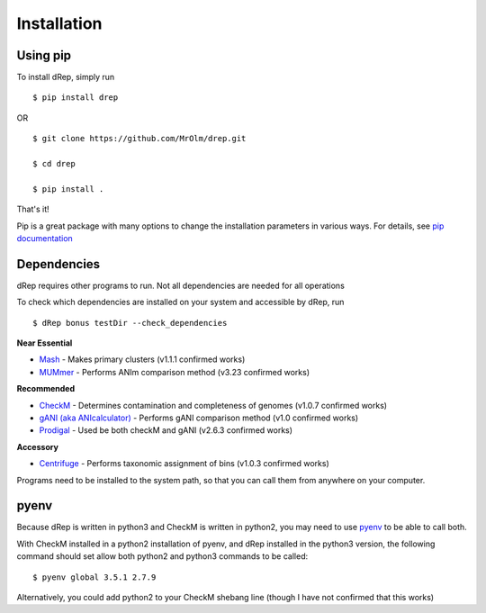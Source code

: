 Installation
============

Using pip
---------

To install dRep, simply run ::

$ pip install drep

OR ::

  $ git clone https://github.com/MrOlm/drep.git

  $ cd drep

  $ pip install .

That's it!

Pip is a great package with many options to change the installation parameters in various ways. For details, see `pip documentation <https://packaging.python.org/installing/>`_

Dependencies
------------

dRep requires other programs to run. Not all dependencies are needed for all operations

To check which dependencies are installed on your system and accessible by dRep, run ::

 $ dRep bonus testDir --check_dependencies

**Near Essential**

* `Mash <https://genomebiology.biomedcentral.com/articles/10.1186/s13059-016-0997-x>`_ - Makes primary clusters (v1.1.1 confirmed works)
* `MUMmer <http://mummer.sourceforge.net/>`_ - Performs ANIm comparison method (v3.23 confirmed works)

**Recommended**

* `CheckM <http://ecogenomics.github.io/CheckM/>`_ - Determines contamination and completeness of genomes (v1.0.7 confirmed works)
* `gANI (aka ANIcalculator) <https://ani.jgi-psf.org/html/download.php?>`_ - Performs gANI comparison method (v1.0 confirmed works)
* `Prodigal <http://prodigal.ornl.gov/>`_ - Used be both checkM and gANI (v2.6.3 confirmed works)

**Accessory**

* `Centrifuge <https://omictools.com/centrifuge-tool>`_ - Performs taxonomic assignment of bins (v1.0.3 confirmed works)

Programs need to be installed to the system path, so that you can call them from anywhere on your computer.

pyenv
-----

Because dRep is written in python3 and CheckM is written in python2, you may need to use `pyenv <https://github.com/yyuu/pyenv>`_ to be able to call both.

With CheckM installed in a python2 installation of pyenv, and dRep installed in the python3 version, the following command should set allow both python2 and python3 commands to be called::

 $ pyenv global 3.5.1 2.7.9

Alternatively, you could add python2 to your CheckM shebang line (though I have not confirmed that this works)
